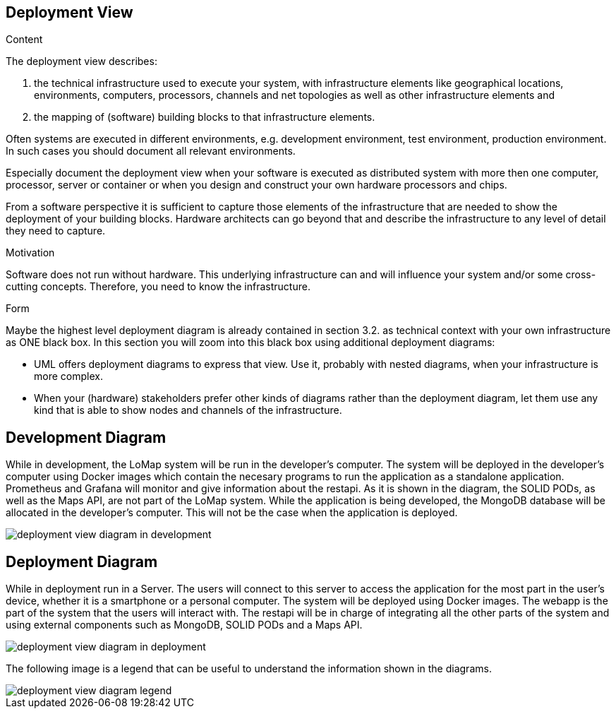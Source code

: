[[section-deployment-view]]


== Deployment View

[role="arc42help"]
****
.Content
The deployment view describes:

 1. the technical infrastructure used to execute your system, with infrastructure elements like geographical locations, environments, computers, processors, channels and net topologies as well as other infrastructure elements and

2. the mapping of (software) building blocks to that infrastructure elements.

Often systems are executed in different environments, e.g. development environment, test environment, production environment. In such cases you should document all relevant environments.

Especially document the deployment view when your software is executed as distributed system with more then one computer, processor, server or container or when you design and construct your own hardware processors and chips.

From a software perspective it is sufficient to capture those elements of the infrastructure that are needed to show the deployment of your building blocks. Hardware architects can go beyond that and describe the infrastructure to any level of detail they need to capture.

.Motivation
Software does not run without hardware.
This underlying infrastructure can and will influence your system and/or some
cross-cutting concepts. Therefore, you need to know the infrastructure.

.Form

Maybe the highest level deployment diagram is already contained in section 3.2. as
technical context with your own infrastructure as ONE black box. In this section you will
zoom into this black box using additional deployment diagrams:

* UML offers deployment diagrams to express that view. Use it, probably with nested diagrams,
when your infrastructure is more complex.
* When your (hardware) stakeholders prefer other kinds of diagrams rather than the deployment diagram, let them use any kind that is able to show nodes and channels of the infrastructure.
****

== Development Diagram

While in development, the LoMap system will be run in the developer's computer. The system will be deployed in the developer's computer using Docker images which contain the necesary programs to run the application as a standalone application. Prometheus and Grafana will monitor and give information about the restapi. As it is shown in the diagram, the SOLID PODs, as well as the Maps API, are not part of the LoMap system.
While the application is being developed, the MongoDB database will be allocated in the developer's computer. This will not be the case when the application is deployed.

:imagesdir: images/
image::07_deployment_view_development.png[deployment view diagram in development]

== Deployment Diagram

While in deployment run in a Server. The users will connect to this server to access the application for the most part in the user's device, whether it is a smartphone or a personal computer. The system will be deployed using Docker images. The webapp is the part of the system that the users will interact with. The restapi will be in charge of integrating all the other parts of the system and using external components such as MongoDB, SOLID PODs and a Maps API.

:imagesdir: images/
image::07_deployment_view_deployment.png[deployment view diagram in deployment]

The following image is a legend that can be useful to understand the information shown in the diagrams.

:imagesdir: images/
image::07_deployment_view_legend.png[deployment view diagram legend]
